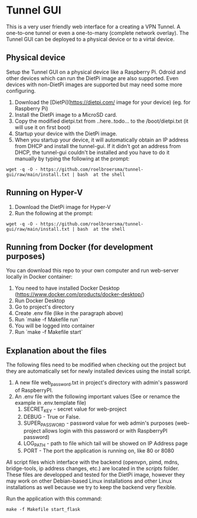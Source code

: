 * Tunnel GUI
This is a very user friendly web interface for a creating a VPN Tunnel. A one-to-one tunnel or even a one-to-many (complete network overlay).
The Tunnel GUI can be deployed to a physical device or to a virtal device.

** Physical device
Setup the Tunnel GUI on a physical device like a Raspberry Pi. Odroid and other devices which can run the DietPi image are also supported. Even devices with non-DietPi images are supported but may need some more configuring.
1. Download the [DietPi](https://dietpi.com/ image for your device) (eg. for Raspberry Pi)
2. Install the DietPi image to a MicroSD card.
3. Copy the modified dietpi.txt from ..here..todo...  to the /boot/dietpi.txt  (it will use it on first boot)
4. Startup your device with the DietPi image.
5. When you startup your device, it will automatically obtain an IP address from DHCP and install the tunnel-gui. If it didn't got an address from DHCP, the tunnel-gui couldn't be installed and you have to do it manually by typing the following at the prompt:
#+begin_src shell
  wget -q -O - https://github.com/roelbroersma/tunnel-gui/raw/main/install.txt | bash  at the shell
#+end_src


** Running on Hyper-V
1. Download the DietPi image for Hyper-V
2. Run the following at the prompt:
#+begin_src shell
  wget -q -O - https://github.com/roelbroersma/tunnel-gui/raw/main/install.txt | bash  at the shell
#+end_src


** Running from Docker (for development purposes)
You can download this repo to your own computer and run web-server locally in Docker container:
 1. You need to have installed Docker Desktop (https://www.docker.com/products/docker-desktop/)
 2. Run Docker Desktop
 3. Go to project's directory
 3. Create .env file (like in the paragraph above)
 4. Run `make -f Makefile run`
 5. You will be logged into container
 6. Run `make -f Makefile start`


** Explanation about the files
The following files need to be modified when checking out the project but they are automatically set for newly installed devices using the install script.
 1. A new file web_password.txt in project's directory with admin's password of RaspberryPI.
 2. An .env file with the following important values (See or renamce the example in .env.template file)
    1. SECRET_KEY - secret value for web-project
    2. DEBUG - True or False.
    3. SUPER_PASSWORD - password value for web admin's purposes (web-project allows login with this password or with RaspberryPI password)
    4. LOG_PATH - path to file which tail will be showed on IP Address page
    5. PORT - The port the application is running on, like 80 or 8080

All script files which interface with the backend (openvpn, pimd, mdns, bridge-tools, ip address changes, etc.) are located in the /scripts/ folder. These files are developped and tested for the DietPi image, however they may work on other Debian-based Linux installations and other Linux installations as well because we try to keep the backend very flexible.

Run the application with this command:
#+begin_src shell
  make -f Makefile start_flask
#+end_src
